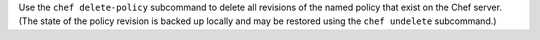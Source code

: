 .. The contents of this file may be included in multiple topics (using the includes directive).
.. The contents of this file should be modified in a way that preserves its ability to appear in multiple topics.


Use the ``chef delete-policy`` subcommand to delete all revisions of the named policy that exist on the Chef server. (The state of the policy revision is backed up locally and may be restored using the ``chef undelete`` subcommand.)
